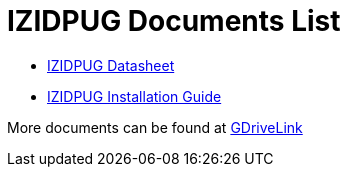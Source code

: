 = IZIDPUG Documents List

* xref:IZIDPUG:IZIDPUG-Datasheet.adoc[IZIDPUG Datasheet]

* xref:IZIDPUG:IZIDPUG-Installation-Guide.adoc[IZIDPUG Installation Guide]

More documents can be found at https://drive.google.com/drive/folders/10NTnof7w9C9P7rWZST_8yUzmRJjkPAIe?usp=share_link[GDriveLink, window=_blank]


